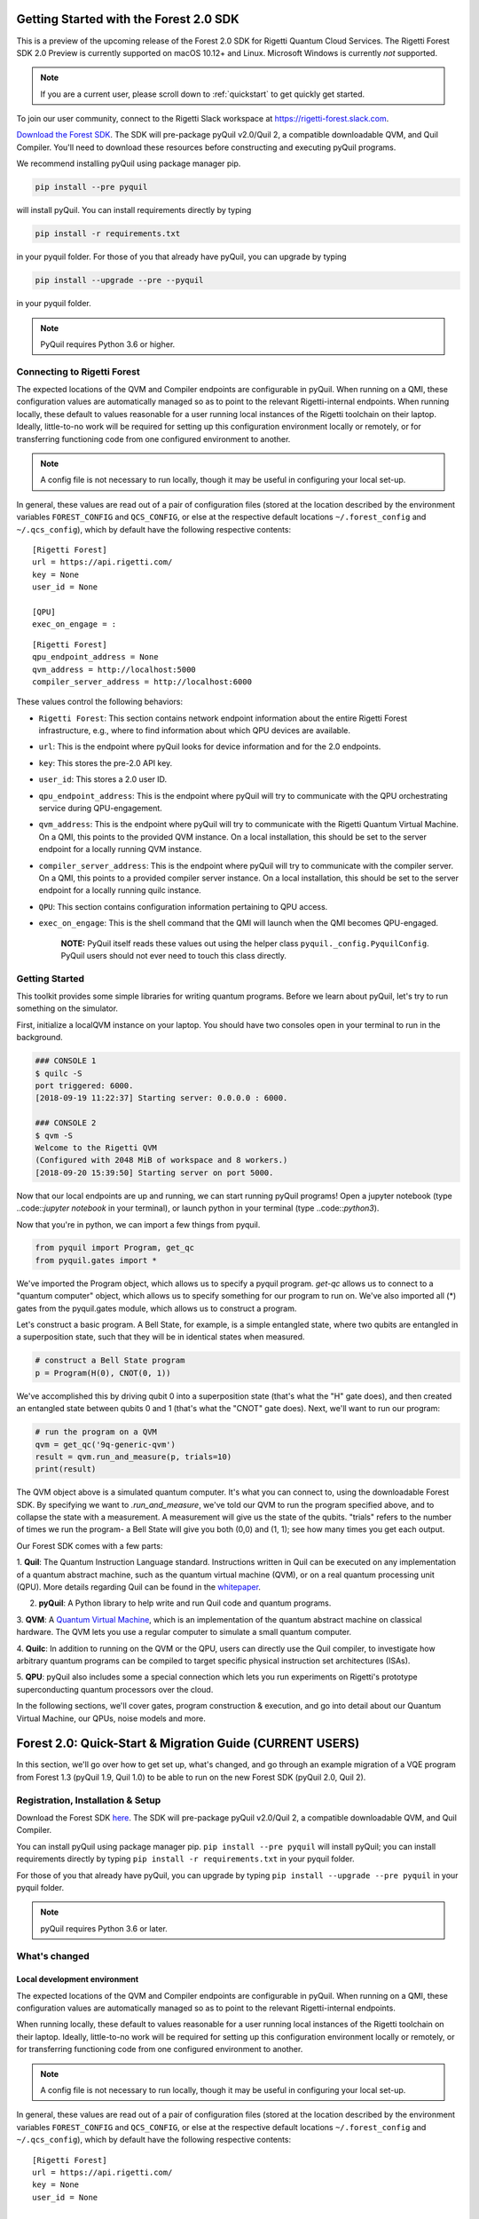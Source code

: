 .. _start:

Getting Started with the Forest 2.0 SDK
=======================================


This is a preview of the upcoming release of the Forest 2.0 SDK for Rigetti Quantum Cloud Services. The Rigetti Forest
SDK 2.0 Preview is currently supported on macOS 10.12+ and Linux. Microsoft Windows is currently *not* supported.

.. note::

    If you are a current user, please scroll down to :ref:`quickstart` to get quickly get started.


To join our user community, connect to the Rigetti Slack workspace at https://rigetti-forest.slack.com.

`Download the Forest SDK <http://rigetti.com/forest>`_. The SDK will pre-package pyQuil v2.0/Quil 2, a compatible
downloadable QVM, and Quil Compiler. You'll need to download these resources before constructing and executing pyQuil
programs.

We recommend installing pyQuil using package manager pip.


.. code::

    pip install --pre pyquil

will install pyQuil. You can install requirements directly by typing

.. code::

    pip install -r requirements.txt

in your pyquil folder. For those of you that already have pyQuil, you can upgrade by typing

.. code::

    pip install --upgrade --pre --pyquil

in your pyquil folder.

.. note::

    PyQuil requires Python 3.6 or higher.


Connecting to Rigetti Forest
----------------------------

The expected locations of the QVM and Compiler endpoints are
configurable in pyQuil. When running on a QMI, these configuration
values are automatically managed so as to point to the relevant
Rigetti-internal endpoints. When running locally, these default to
values reasonable for a user running local instances of the Rigetti
toolchain on their laptop. Ideally, little-to-no work will be required
for setting up this configuration environment locally or remotely, or
for transferring functioning code from one configured environment to
another.

.. note::
    A config file is not necessary to run locally, though it may be useful in configuring your local set-up.

In general, these values are read out of a pair of configuration files
(stored at the location described by the environment variables
``FOREST_CONFIG`` and ``QCS_CONFIG``, or else at the respective default
locations ``~/.forest_config`` and ``~/.qcs_config``), which by default
have the following respective contents:

::

    [Rigetti Forest]
    url = https://api.rigetti.com/
    key = None
    user_id = None

    [QPU]
    exec_on_engage = :

::

    [Rigetti Forest]
    qpu_endpoint_address = None
    qvm_address = http://localhost:5000
    compiler_server_address = http://localhost:6000

These values control the following behaviors:

-  ``Rigetti Forest``: This section contains network endpoint
   information about the entire Rigetti Forest infrastructure, e.g.,
   where to find information about which QPU devices are available.
-  ``url``: This is the endpoint where pyQuil looks for device
   information and for the 2.0 endpoints.
-  ``key``: This stores the pre-2.0 API key.
-  ``user_id``: This stores a 2.0 user ID.
-  ``qpu_endpoint_address``: This is the endpoint where pyQuil will try to
   communicate with the QPU orchestrating service during QPU-engagement.
-  ``qvm_address``: This is the endpoint where pyQuil will try to
   communicate with the Rigetti Quantum Virtual Machine. On a QMI, this
   points to the provided QVM instance. On a local installation, this
   should be set to the server endpoint for a locally running QVM
   instance.
-  ``compiler_server_address``: This is the endpoint where pyQuil will
   try to communicate with the compiler server. On a QMI, this points to
   a provided compiler server instance. On a local installation, this
   should be set to the server endpoint for a locally running quilc
   instance.
-  ``QPU``: This section contains configuration information pertaining
   to QPU access.
-  ``exec_on_engage``: This is the shell command that the QMI will
   launch when the QMI becomes QPU-engaged.

    **NOTE:** PyQuil itself reads these values out using the helper
    class ``pyquil._config.PyquilConfig``. PyQuil users should not ever
    need to touch this class directly.


Getting Started
---------------

This toolkit provides some simple libraries for writing quantum programs. Before we learn about pyQuil, let's try to run
something on the simulator.

First, initialize a localQVM instance on your laptop. You should have two consoles open in your terminal to run in the
background.

.. code:: python

    ### CONSOLE 1
    $ quilc -S
    port triggered: 6000.
    [2018-09-19 11:22:37] Starting server: 0.0.0.0 : 6000.

    ### CONSOLE 2
    $ qvm -S
    Welcome to the Rigetti QVM
    (Configured with 2048 MiB of workspace and 8 workers.)
    [2018-09-20 15:39:50] Starting server on port 5000.


Now that our local endpoints are up and running, we can start running pyQuil programs! Open a jupyter notebook (type
..code::`jupyter notebook` in your terminal), or launch python in your terminal (type ..code::`python3`).

Now that you're in python, we can import a few things from pyquil.

.. code:: python

    from pyquil import Program, get_qc
    from pyquil.gates import *

We've imported the Program object, which allows us to specify a pyquil program. `get-qc` allows us to connect to a
"quantum computer" object, which allows us to specify something for our program to run on. We've also imported all (*)
gates from the pyquil.gates module, which allows us to construct a program.

Let's construct a basic program. A Bell State, for example, is a simple entangled state, where two qubits are entangled
in a superposition state, such that they will be in identical states when measured.

.. code:: python

    # construct a Bell State program
    p = Program(H(0), CNOT(0, 1))

We've accomplished this by driving qubit 0 into a superposition state (that's what the "H" gate does), and then created
an entangled state between qubits 0 and 1 (that's what the "CNOT" gate does). Next, we'll want to run our program:

.. code:: python

    # run the program on a QVM
    qvm = get_qc('9q-generic-qvm')
    result = qvm.run_and_measure(p, trials=10)
    print(result)

The QVM object above is a simulated quantum computer. It's what you can connect to, using the downloadable Forest SDK.
By specifying we want to `.run_and_measure`, we've told our QVM to run the program specified above, and to collapse the
state with a measurement. A measurement will give us the state of the qubits. "trials" refers to the number of times we
run the program- a Bell State will give you both (0,0) and (1, 1); see how many times you get each output.


Our Forest SDK comes with a few parts:

1. **Quil**: The Quantum Instruction Language standard. Instructions written in Quil can be executed on any
implementation of a quantum abstract machine, such as the quantum virtual machine (QVM), or on a real quantum processing
unit (QPU). More details regarding Quil can be found in the `whitepaper <https://arxiv.org/abs/1608.03355>`__.

2. **pyQuil**: A Python library to help write and run Quil code and quantum programs.

3. **QVM**: A `Quantum Virtual Machine <qvm.html>`_, which is an implementation of the quantum abstract machine on
classical hardware. The QVM lets you use a regular computer to simulate a small quantum computer.

4. **Quilc**: In addition to running on the QVM or the QPU, users can directly use the Quil compiler, to investigate how
arbitrary quantum programs can be compiled to target specific physical instruction set architectures (ISAs).

5. **QPU**: pyQuil also includes some a special connection which lets you run experiments on Rigetti's prototype
superconducting quantum processors over the cloud.


In the following sections, we'll cover gates, program construction & execution, and go into detail about our Quantum
Virtual Machine, our QPUs, noise models and more.



.. _quickstart:


Forest 2.0: Quick-Start & Migration Guide (CURRENT USERS)
=========================================================

In this section, we'll go over how to get set up, what's changed, and go through an example migration of a VQE program
from Forest 1.3 (pyQuil 1.9, Quil 1.0) to be able to run on the new Forest SDK (pyQuil 2.0, Quil 2).


Registration, Installation & Setup
----------------------------------
Download the Forest SDK `here <http://rigetti.com/forest>`_. The SDK will pre-package pyQuil v2.0/Quil 2, a compatible
downloadable QVM, and Quil Compiler.

You can install pyQuil using package manager pip. ``pip install --pre pyquil`` will install pyQuil; you can install
requirements directly by typing ``pip install -r requirements.txt`` in your pyquil folder.

For those of you that already have pyQuil, you can upgrade by typing ``pip install --upgrade --pre pyquil`` in your
pyquil folder.

.. note::

    pyQuil requires Python 3.6 or later.


What's changed
--------------

Local development environment
~~~~~~~~~~~~~~~~~~~~~~~~~~~~~

The expected locations of the QVM and Compiler endpoints are configurable in pyQuil. When running on a QMI, these
configuration values are automatically managed so as to point to the relevant Rigetti-internal endpoints.

When running locally, these default to values reasonable for a user running local instances of the Rigetti toolchain on
their laptop. Ideally, little-to-no work will be required for setting up this configuration environment locally or
remotely, or for transferring functioning code from one configured environment to another.

.. note::

    A config file is not necessary to run locally, though it may be useful in configuring your local set-up.

In general, these values are read out of a pair of configuration files
(stored at the location described by the environment variables
``FOREST_CONFIG`` and ``QCS_CONFIG``, or else at the respective default
locations ``~/.forest_config`` and ``~/.qcs_config``), which by default
have the following respective contents:

::

    [Rigetti Forest]
    url = https://api.rigetti.com/
    key = None
    user_id = None

    [QPU]
    exec_on_engage = :

::

    [Rigetti Forest]
    qpu_endpoint_address = None
    qvm_address = http://localhost:5000
    compiler_server_address = http://localhost:6000

These values control the following behaviors:

-  ``Rigetti Forest``: This section contains network endpoint
   information about the entire Rigetti Forest infrastructure, e.g.,
   where to find information about which QPU devices are available.
-  ``url``: This is the endpoint where pyQuil looks for device
   information and for the 2.0 endpoints.
-  ``key``: This stores the pre-2.0 API key.
-  ``user_id``: This stores a 2.0 user ID.
-  ``qpu_endpoint_address``: This is the endpoint where pyQuil will try to
   communicate with the QPU orchestrating service during QPU-engagement.
-  ``qvm_address``: This is the endpoint where pyQuil will try to
   communicate with the Rigetti Quantum Virtual Machine. On a QMI, this
   points to the provided QVM instance. On a local installation, this
   should be set to the server endpoint for a locally running QVM
   instance.
-  ``compiler_server_address``: This is the endpoint where pyQuil will
   try to communicate with the compiler server. On a QMI, this points to
   a provided compiler server instance. On a local installation, this
   should be set to the server endpoint for a locally running quilc
   instance.
-  ``QPU``: This section contains configuration information pertaining
   to QPU access.
-  ``exec_on_engage``: This is the shell command that the QMI will
   launch when the QMI becomes QPU-engaged.

    **NOTE:** PyQuil itself reads these values out using the helper
    class ``pyquil._config.PyquilConfig``. PyQuil users should not ever
    need to touch this class directly.


Support
~~~~~~~

For support issues, please email ``support@rigetti.com``.


Overview of updates to Quil and pyQuil
--------------------------------------

The primary differences in the programming language Quil 1.0 (as appearing in pyQuil 1.3) and Quil 2 (as appearing in
2.0) amount to an enhanced memory model. Whereas the classical memory model in Quil 1.0 amounted to an flat bit array of
indefinite size, the memory model in  Quil 2 is segmented into typed, sized, named regions.

In terms of compatibility with Quil 1.0, this primarily changes how ``MEASURE`` instructions are formulated, since their
classical address targets must be modified to fit the new framework. In terms of new functionality, this allows angle
values to be read in from classical memory.

Parametric programs
~~~~~~~~~~~~~~~~~~~

The main benefit for users of declared memory regions in Quil is that angle values for parametric gates can be loaded at
execution time on the QPU. Consider the following simple QAOA instance:

::

    DECLARE ro BIT[2]
    DECLARE beta REAL
    DECLARE gamma REAL

    H 0
    RZ(beta) 0
    H 0
    H 1
    RZ(beta) 1
    H 1

    CNOT 0 1
    RZ(gamma) 1
    CNOT 0 1

    MEASURE 0 ro[0]
    MEASURE 1 ro[1]

To generate a "landscape" plot as ``beta`` and ``gamma`` range, it was previously required to generate a different
program for each possible pair of values, substitute that pair in, send it to the compiler, and send the resulting
compiled program to the QPU for execution (and hence generate the expectation values). With Quil 2, this exact program
can be sent to the compiler, which returns a nativized Quil program that still has parametric gates with parameters
referencing the classical memory regions ``beta`` and ``gamma``. This program can then be loaded onto the QPU for
repeated execution with different values of ``beta`` and ``gamma``, without recompilation in between.



Details of updates to Quil
--------------------------

Classical memory regions must be explicitly requested and named by a Quil program using ``DECLARE`` directive. A generic
``DECLARE`` directive has the following syntax:

``DECLARE region-name type([count])? (SHARING parent-region-name (OFFSET (offset-count offset-type)+))?``

The non-keyword items have the following allowable values:

-  ``region-name``: any non-keyword formal name.

-  ``type``: one of ``REAL``, ``BIT``, ``OCTET``, or ``INTEGER``

-  ``parent-region-name``: any non-keyword formal name previously used as ``region-name`` in a different ``DECLARE`` statement.

-  ``offset-count``: a nonnegative integer.

-  ``offset-type``: the same allowable values as ``type``.

Here are some examples:

::

    DECLARE beta REAL[32]
    DECLARE ro BIT[128]
    DECLARE beta-bits BIT[1436] SHARING beta
    DECLARE fourth-bit-in-beta1 BIT SHARING beta OFFSET 1 REAL 4 BIT

In order, the intention of these ``DECLARE`` statements is:

-  Allocate an array called ``beta`` of length 32, each entry of which is a ``REAL`` number.

-  Allocate an array called ``ro`` of length 128, each entry of which is a ``BIT``.

-  Name an array called ``beta-bits``, which is an overlay onto the existing array ``beta``, so that the bit representations of elements of ``beta`` can be directly examined and manipulated.

-  Name a single ``BIT`` called ``fourth-bit-in-beta1`` which overlays the fourth bit of the bit representation of the ``REAL`` value ``beta[1]``.


Backwards compatibility
~~~~~~~~~~~~~~~~~~~~~~~

Quil 1.0 is not compatible with Quil 2 in the following ways:

-  The unnamed memory references ``[n]`` and ``[n-m]`` have no direct equivalent in Quil 2 and must be replaced by named memory references. (This primarily affects ``MEASURE`` instructions.)

-  The classical memory manipulation instructions have been modified: the operands of ``AND`` have been reversed (so that
    in Quil 2, the left operand is the target address) and ``OR`` has been replaced by ``IOR`` and its operands reversed (so
    that, again, in Quil 2 the left operand is the target address).

In all other instances, Quil 1.0 will operate identically with Quil 2.

When confronted with program text conforming to Quil 1.0, pyQuil 2.0 will automatically rewrite ``MEASURE q [n]`` to
``MEASURE q ro[n]`` and insert a ``DECLARE`` statement which allocates a ``BIT``-array of the appropriate size named
``ro``.


Details of pyQuil and Forest updates
------------------------------------

Updates to Forest
~~~~~~~~~~~~~~~~~

-  In Forest 1.3, job submission to the QPU was done from your workstation and the ability was gated by on user ID. In
    Forest 2.0, job submission to the QPU must be done from your remote virtual machine, called a QMI (*Quantum Machine Image*).

-  In Forest 1.3, user data persisted indefinitely in cloud storage and could be accessed using the assigned job ID. In
    Forest 2.0, user data is stored only transiently, and it is the user's responsibility to handle long-term data storage
    on their QMI.


Updates to pyQuil
~~~~~~~~~~~~~~~~~

-  In pyQuil 1.9, API calls were organized by endpoint (e.g., all simulation calls were passed to a ``QVMConnection``
    object). In pyQuil 2.0, API calls are organized by type (e.g., ``run`` calls are sent to a ``QuantumComputer`` but
    ``wavefunction`` calls are sent to a ``WavefunctionSimulator``).

-  In pyQuil 1.9, quantum program evaluation was asynchronous on the QPU and a mix of synchronuous or asynchronous on
    the QVM. In pyQuil 2.0, all quantum program evaluation is synchronous.

-  In pyQuil 1.9, each quantum program execution call started from scratch. In pyQuil 2.0, compiled program objects can be reused.

Backwards compatibility and migration
~~~~~~~~~~~~~~~~~~~~~~~~~~~~~~~~~~~~~

PyQuil 2.0 is not backwards compatible with pyQuil 1.9. However, the new API objects available in pyQuil 2.0 have
compatibility methods that make migration to pyQuil 2.0 easier.

.. note::
    Users writing new programs from scratch are encouraged to use the bare pyQuil 2.0 programming model over the
    compatibility methods. It is not possible to use the fanciest new features of Forest 2.0 (e.g., parametric execution
    of parametric programs) from within the compatibility model.

Whereas pyQuil 1.9 organized API calls around "connection objects" (viz., ``CompilerConnection``, ``QPUConnection``, and
``QVMConnection``), pyQuil 2.0 organizes API calls around function, so that QVM- and QPU-based objects can be more
easily swapped. These API objects fall into two groups:

-  ``QuantumComputer``: This wrapper object houses the typical ingredients for execution of a hybrid classical-quantum algorithm: an interface to a compiler, an interface to a quantum computational device, and some optional wrapper routines. ``QuantumComputer`` objects themselves can be manually initialized with these ingredients, or they can be requested by name from the Forest 2.0 service, which will populate these subfields with the appropriate objects for execution on a particular quantum device, real or simulated.

-  ``AbstractCompiler``: An interface to a compiler service. Compilers are responsible for two tasks: converting arbitrary Quil to "native" (or "device-specific") Quil, and converting native Quil to control system binaries.

-  ``QAM``: An interface to a quantum computational device. This can be populated by a connection to an actual QPU, or it can be populated by a connection to a QVM (**Quantum Virtual Machine**).

-  *Wrapper routines*: Execution of programs in pyQuil 1.9 was typically done with a single API call (e.g., ``.run()``). ``QuantumComputer`` exposes a near-identical interface for single runs of quantum programs, which wraps and hides the more low-level pyQuil 2.0 infrastructure.

-  ``WavefunctionSimulator``: This wrapper object houses the typical ingredients used for the debug process of wavefunction inspection. This is inherently **not** a procedure natively available on a quantum computational device, and so this wrapper either calls out to a QVM or functions as a repeated sampling wrapper from a physical quantum computational device.


Example: Computing the bond energy of molecular hydrogen, pyQuil 1.9 vs 2.0
^^^^^^^^^^^^^^^^^^^^^^^^^^^^^^^^^^^^^^^^^^^^^^^^^^^^^^^^^^^^^^^^^^^^^^^^^^^

By way of example, let's consider the following pyQuil 1.9 program,
which computes the natural bond distance in molecular hydrogen using a
VQE-type algorithm:

::


    from pyquil.quil import Program
    from pyquil.api import QVMConnection

    def setup_forest_objects():
        qvm = QVMConnection(sync_endpoint="http://localhost:5000")
        return qvm

    def build_wf_ansatz_prep(theta):
        program = Program(f"""
    # set up initial state
    X 0
    X 1

    # build the exponentiated operator
    RX(pi/2) 0
    H 1
    H 2
    H 3

    CNOT 0 1
    CNOT 1 2
    CNOT 2 3
    RZ({theta}) 3
    CNOT 2 3
    CNOT 1 2
    CNOT 0 1

    RX(-pi/2) 0
    H 1
    H 2
    H 3

    # measure out the results
    MEASURE 0 [0]
    MEASURE 1 [1]
    MEASURE 2 [2]
    MEASURE 3 [3]""")
        return program

    def get_convolution_coefficients(bond_length):
        return [0.1698845197777728, 0.16988451977777283, -0.2188630663199042, -0.2188630663199042]


    # some constants
    bond_step, bond_min, bond_max = 0.05, 0, 200
    angle_step, angle_min, angle_max = 0.1, 0, 63
    shots = 1000


    qvm = setup_forest_objects()


    # get all the unweighted expectations for all the sample wavefunctions.
    #
    # in a more elaborate example, you'd want to interleave this with the loop below
    # and intelligently query the QPU for wavefunctions along some path of descent.
    occupations = list(range(angle_min, angle_max))
    for offset in range(len(occupations)):
        program = build_wf_ansatz_prep(angle_min + offset*angle_step)
        bitstrings = qvm.run(program, [0,1,2,3])
        totals = [0,0,0,0]
        for array in bitstrings:
            totals[0] += array[0]
            totals[1] += array[1]
            totals[2] += array[2]
            totals[3] += array[3]
        occupations[offset] = [t/shots for t in totals]

    min_energies = list(range(bond_min, bond_max))
    for bond_length in range(len(min_energies)):
        coeffs = get_convolution_coefficients(bond_min + bond_length*bond_step)
        min_energies[bond_length] = min([sum([occupations[offset][j] * coeffs[j]
                                              for j in range(0, 4)])
                                         for offset in range(angle_min, angle_max)])

    min_index = min(range(len(min_energies)), key=lambda x: min_energies[x])

    min_energy, relaxed_length = min_energies[min_index], min_index * bond_step

In order to port this code to pyQuil 2.0, we need change only one thing: the part referencing ``QVMConnection`` should be replaced by an equivalent part referencing a ``QuantumComputer`` connected to a ``QVM``. Specifically, the following
snippet

::

    def setup_forest_objects():
        qvm = QVMConnection(sync_endpoint="http://localhost:5000")
        return qvm

can be changed to

::

    from pyquil.api import get_qc

    def setup_forest_objects():
        qc = get_qc("9q-generic-qvm")
        return qc

and the references to ``qvm`` in the main body are changed to ``qc`` instead. Since the ``QuantumComputer`` object also
exposes a ``run`` routine and pyQuil itself automatically rewrites 1.9-style ``MEASURE`` instructions into 2.0-style
instructions, this is all we need to do.

If we are willing to be more intrusive, we can also take advantage of pyQuil 2.0's classical memory and parametric
programs. The first piece to change is the Quil program itself: we remove the argument ``theta`` from the Python
function ``build_wf_ansatz_prep``, with the intention of letting the QPU fill it in later. In turn, we modify the Quil
program itself to have a ``REAL`` memory parameter named ``theta``. We also declare a few ``BIT``\ s for our ``MEASURE``
instructions to target.

::

    def build_wf_ansatz_prep():
        program = Program("""
    DECLARE ro BIT[4]
    DECLARE theta REAL

    # set up initial state
    X 0
    X 1

    # build the exponentiated operator
    RX(pi/2) 0
    H 1
    H 2
    H 3

    CNOT 0 1
    CNOT 1 2
    CNOT 2 3
    RZ(theta) 3
    CNOT 2 3
    CNOT 1 2
    CNOT 0 1

    RX(-pi/2) 0
    H 1
    H 2
    H 3

    # measure out the results
    MEASURE 0 ro[0]
    MEASURE 1 ro[1]
    MEASURE 2 ro[2]
    MEASURE 3 ro[3]""")
        return program

Next, we modify the execution loop. Rather than reformulating the ``Program`` object each time, we build and compile it
once, then use the ``.load()`` method to transfer the parametric program to the (simulated) quantum device. We then set
only the angle value within the inner loop, and we change to using ``.run()`` and ``.wait()`` methods to manage control
between us and the quantum device.

More specifically, the old execution loop

::

    # get all the unweighted expectations for all the sample wavefunctions.
    #
    # in a more elaborate example, you'd want to interleave this with the loop below
    # and intelligently query the QPU for wavefunctions along some path of descent.
    occupations = list(range(angle_min, angle_max))
    for offset in range(len(occupations)):
        program = build_wf_ansatz_prep(angle_min + offset * angle_step)
        bitstrings = qvm.run(program, [0,1,2,3])
        totals = [0,0,0,0]
        for array in bitstrings:
            totals[0] += array[0]
            totals[1] += array[1]
            totals[2] += array[2]
            totals[3] += array[3]
        occupations[offset] = [t/shots for t in totals]

becomes

::

    program = build_wf_ansatz_prep()

    program.wrap_in_numshots_loop(shots=shots)
    nq_program = qc.compiler.quil_to_native_quil(program)
    binary = qc.compiler.native_quil_to_executable(nq_program)
    qc.qam.load(binary)

    # get all the unweighted expectations for all the sample wavefunctions.
    #
    # in a more elaborate example, you'd want to interleave this with the loop below
    # and intelligently query the QPU for wavefunctions along some path of descent.
    occupations = list(range(angle_min, angle_max))
    for offset in range(len(occupations)):
        qc.qam.write_memory(region_name='theta', value=angle_min + offset * angle_step)
        qc.qam.run()
        qc.qam.wait()
        totals = [0,0,0,0]
        for array in qc.qam.read_from_memory_region(region_name="ro", offsets=True):
            totals[0] += array[0]
            totals[1] += array[1]
            totals[2] += array[2]
            totals[3] += array[3]
        occupations[offset] = [t/shots for t in totals]

Overall, the resulting program looks like this:

::

    from pyquil.quil import Program
    from pyquil.api import get_qc

    def setup_forest_objects():
        qc = get_qc("9q-generic-qvm")
        return qc

    def build_wf_ansatz_prep():
        program = Program("""
    # set up memory
    DECLARE ro BIT[4]
    DECLARE theta REAL

    # set up initial state
    X 0
    X 1

    # build the exponentiated operator
    RX(pi/2) 0
    H 1
    H 2
    H 3

    CNOT 0 1
    CNOT 1 2
    CNOT 2 3
    RZ(theta) 3
    CNOT 2 3
    CNOT 1 2
    CNOT 0 1

    RX(-pi/2) 0
    H 1
    H 2
    H 3

    # measure out the results
    MEASURE 0 ro[0]
    MEASURE 1 ro[1]
    MEASURE 2 ro[2]
    MEASURE 3 ro[3]""")
        return program

    def get_convolution_coefficients(bond_length):
        return [0.1698845197777728, 0.16988451977777283, -0.2188630663199042, -0.2188630663199042]


    # some constants
    bond_step, bond_min, bond_max = 0.05, 0, 200
    angle_step, angle_min, angle_max = 0.1, 0, 63
    shots = 1000

    # set up the Forest object
    qc = setup_forest_objects()

    # set up the Program object, once and for all
    program = build_wf_ansatz_prep()
    program.wrap_in_numshots_loop(shots=shots)
    nq_program = qc.compiler.quil_to_native_quil(program)
    binary = qc.compiler.native_quil_to_executable(nq_program)
    qc.qam.load(binary)

    # get all the unweighted expectations for all the sample wavefunctions.
    #
    # in a more elaborate example, you'd want to interleave this with the loop below
    # and intelligently query the QPU for wavefunctions along some path of descent.
    occupations = list(range(angle_min, angle_max))
    for offset in range(len(occupations)):
        qc.qam.write_memory(region_name='theta', value=angle_min + offset * angle_step)
        qc.qam.run()
        qc.qam.wait()
        totals = [0,0,0,0]
        for array in qc.qam.read_from_memory_region(region_name="ro", offsets=True):
            totals[0] += array[0]
            totals[1] += array[1]
            totals[2] += array[2]
            totals[3] += array[3]
        occupations[offset] = [t/shots for t in totals]

    min_energies = list(range(bond_min, bond_max))
    for bond_length in range(len(min_energies)):
        coeffs = get_convolution_coefficients(bond_min + bond_length*bond_step)
        min_energies[bond_length] = min([sum([occupations[offset][j] * coeffs[j]
                                              for j in range(0, 4)])
                                         for offset in range(angle_min, angle_max)])

    min_index = min(range(len(min_energies)), key=lambda x: min_energies[x])

    min_energy, relaxed_length = min_energies[min_index], min_index * bond_step

Error reporting
~~~~~~~~~~~~~~~

Because the Forest 2.0 execution model is no longer asynchronous, our error reporting model has also changed. Rather
than writing to technical support with a job ID, users will need to provide all pertinent details to how they produced an
error.

PyQuil 2.0 makes this task easy with the function decorator ``@pyquil_protect``, found in the module
``pyquil.api``. By decorating a failing function (or a function that has the potential to fail), any
unhandled exceptions will cause an error log to be written to disk (at a user-specifiable location). For example, the
nonsense code block

::

    from pyquil.api import pyquil_protect

    ...

    @pyquil_protect
    def my_function():
        ...
        qc.qam.load(qc)
        ...

    my_function()

causes the following error to be printed:

::

    >>> PYQUIL_PROTECT <<<
    An uncaught exception was raised in a function wrapped in pyquil_protect.  We are writing out a
    log file to "/Users/your_name/Documents/pyquil/pyquil_error.log".

    Along with a description of what you were doing when the error occurred, send this file to Rigetti Computing
    support by email at support@rigetti.com for assistance.
    >>> PYQUIL_PROTECT <<<

as well as the following log file to be written to disk at the indicated
location:

::

    {
      "stack_trace": [
        {
          "name": "pyquil_protect_wrapper",
          "filename": "/Users/your_name/Documents/pyquil/pyquil/error_reporting.py",
          "line_number": 197,
          "locals": {
            "e": "TypeError('quil_binary argument must be a QVMExecutableResponse. This error is typically triggered by
                forgetting to pass (nativized) Quil to native_quil_to_executable or by using a compiler meant to be used
                for jobs bound for a QPU.',)",
            "old_filename": "'pyquil_error.log'",
            "kwargs": "{}",
            "args": "()",
            "log_filename": "'pyquil_error.log'",
            "func": "<function my_function at 0x106dc4510>"
          }
        },
        {
          "name": "my_function",
          "filename": "<stdin>",
          "line_number": 10,
          "locals": {
            "offset": "0",
            "occupations": "[0, 1, 2, 3, 4, 5, 6, 7, 8, 9, 10, 11, 12, 13, 14, 15, 16, 17, 18, 19, 20, 21, 22, 23, 24,
                25, 26, 27, 28, 29, 30, 31, 32, 33, 34, 35, 36, 37, 38, 39, 40, 41, 42, 43, 44, 45, 46, 47, 48, 49, 50,
                51, 52, 53, 54, 55, 56, 57, 58, 59, 60, 61, 62]"
          }
        },
        {
          "name": "wrapper",
          "filename": "/Users/your_name/Documents/pyquil/pyquil/error_reporting.py",
          "line_number": 228,
          "locals": {
            "pre_entry": "CallLogValue(timestamp_in=datetime.datetime(2018, 9, 11, 18, 40, 19, 65538),
                timestamp_out=None, return_value=None)",
            "key": "run('<pyquil.api._qvm.QVM object at 0x1027e3940>', )",
            "kwargs": "{}",
            "args": "(<pyquil.api._qvm.QVM object at 0x1027e3940>,)",
            "func": "<function QVM.run at 0x106db4e18>"
          }
        },
        {
          "name": "run",
          "filename": "/Users/your_name/Documents/pyquil/pyquil/api/_qvm.py",
          "line_number": 376,
          "locals": {
            "self": "<pyquil.api._qvm.QVM object at 0x1027e3940>",
            "__class__": "<class 'pyquil.api._qvm.QVM'>"
          }
        }
      ],
      "timestamp": "2018-09-11T18:40:19.253286",
      "call_log": {
        "__init__('<pyquil.api._qvm.QVM object at 0x1027e3940>', '<pyquil.api._base_connection.ForestConnection object at
            0x1027e3588>', )": {
          "timestamp_in": "2018-09-11T18:40:18.967750",
          "timestamp_out": "2018-09-11T18:40:18.968170",
          "return_value": "None"
        },
        "run('<pyquil.api._qvm.QVM object at 0x1027e3940>', )": {
          "timestamp_in": "2018-09-11T18:40:19.065538",
          "timestamp_out": null,
          "return_value": null
        }
      },
      "exception": "TypeError('quil_binary argument must be a QVMExecutableResponse. This error is typically triggered
        by forgetting to pass (nativized) Quil to native_quil_to_executable or by using a compiler meant to be used for
        jobs bound for a QPU.',)",
      "system_info": {
        "python_version": "3.6.3 (default, Jan 25 2018, 13:55:02) \n[GCC 4.2.1 Compatible Apple LLVM 9.0.0
            (clang-900.0.39.2)]",
        "pyquil_version": "2.0.0-internal.1"
      }
    }

Please attach such a logfile to any request for support.


Miscellanea
^^^^^^^^^^^

On both the QVM and the QPU, ``INTEGER`` refers to an unsigned integer
stored in a 48-bit wide little-endian word, and ``REAL`` refers to a
48-bit wide little-endian fixed point number of type <0.48>. In general,
these datatypes are implementation-dependent. ``OCTET`` always refers to
an 8-bit wide unsigned integer and is independent of implementation.

Memory regions are all "global": ``DECLARE`` directives cannot appear in
the body of a ``DEFCIRCUIT``.


QPU-allowable Quil: "ProtoQuil"
~~~~~~~~~~~~~~~~~~~~~~~~~~~~~~~

Apart from ``DECLARE`` and ``PRAGMA`` directives, a program must break into the following three regions, each optional:

1. A ``RESET`` command.
2. A sequence of quantum gate applications.
3. A sequence of ``MEASURE`` commands.

The only memory that is writeable is the region named ``ro``, and only through ``MEASURE`` instructions. All other
memory is read-only.

The keyword ``SHARING`` is disallowed.

Compilation is unavailable for invocations of ``DEFGATE``\ s with parameters read from classical memory.


QVM
~~~

.. note::

    The QVM uses a legacy HTTP interface, which will be replaced by a ``pidgin`` interface in a future release.